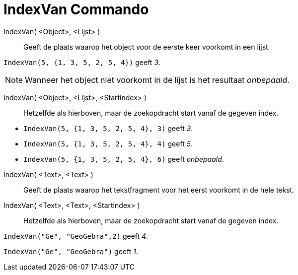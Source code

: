 = IndexVan Commando
:page-en: commands/IndexOf_Command
ifdef::env-github[:imagesdir: /nl/modules/ROOT/assets/images]

IndexVan( <Object>, <Lijst> )::
  Geeft de plaats waarop het object voor de eerste keer voorkomt in een lijst.

[EXAMPLE]
====

`++IndexVan(5, {1, 3, 5, 2, 5, 4})++` geeft _3_.

====

[NOTE]
====

Wanneer het object niet voorkomt in de lijst is het resultaat _onbepaald_.

====

IndexVan( <Object>, <Lijst>, <Startindex> )::
  Hetzelfde als hierboven, maar de zoekopdracht start vanaf de gegeven index.

[EXAMPLE]
====

* `++IndexVan(5, {1, 3, 5, 2, 5, 4}, 3)++` geeft _3_.
* `++IndexVan(5, {1, 3, 5, 2, 5, 4}, 4)++` geeft _5_.
* `++IndexVan(5, {1, 3, 5, 2, 5, 4}, 6)++` geeft _onbepaald_.

====

IndexVan( <Text>, <Text> )::
  Geeft de plaats waarop het tekstfragment voor het eerst voorkomt in de hele tekst.
IndexVan( <Text>, <Text>, <Startindex> )::
  Hetzelfde als hierboven, maar de zoekopdracht start vanaf de gegeven index.

[EXAMPLE]
====

`++IndexVan("Ge", "GeoGebra",2)++` geeft _4_.

====

[EXAMPLE]
====

`++IndexVan("Ge", "GeoGebra")++` geeft _1_.

====
